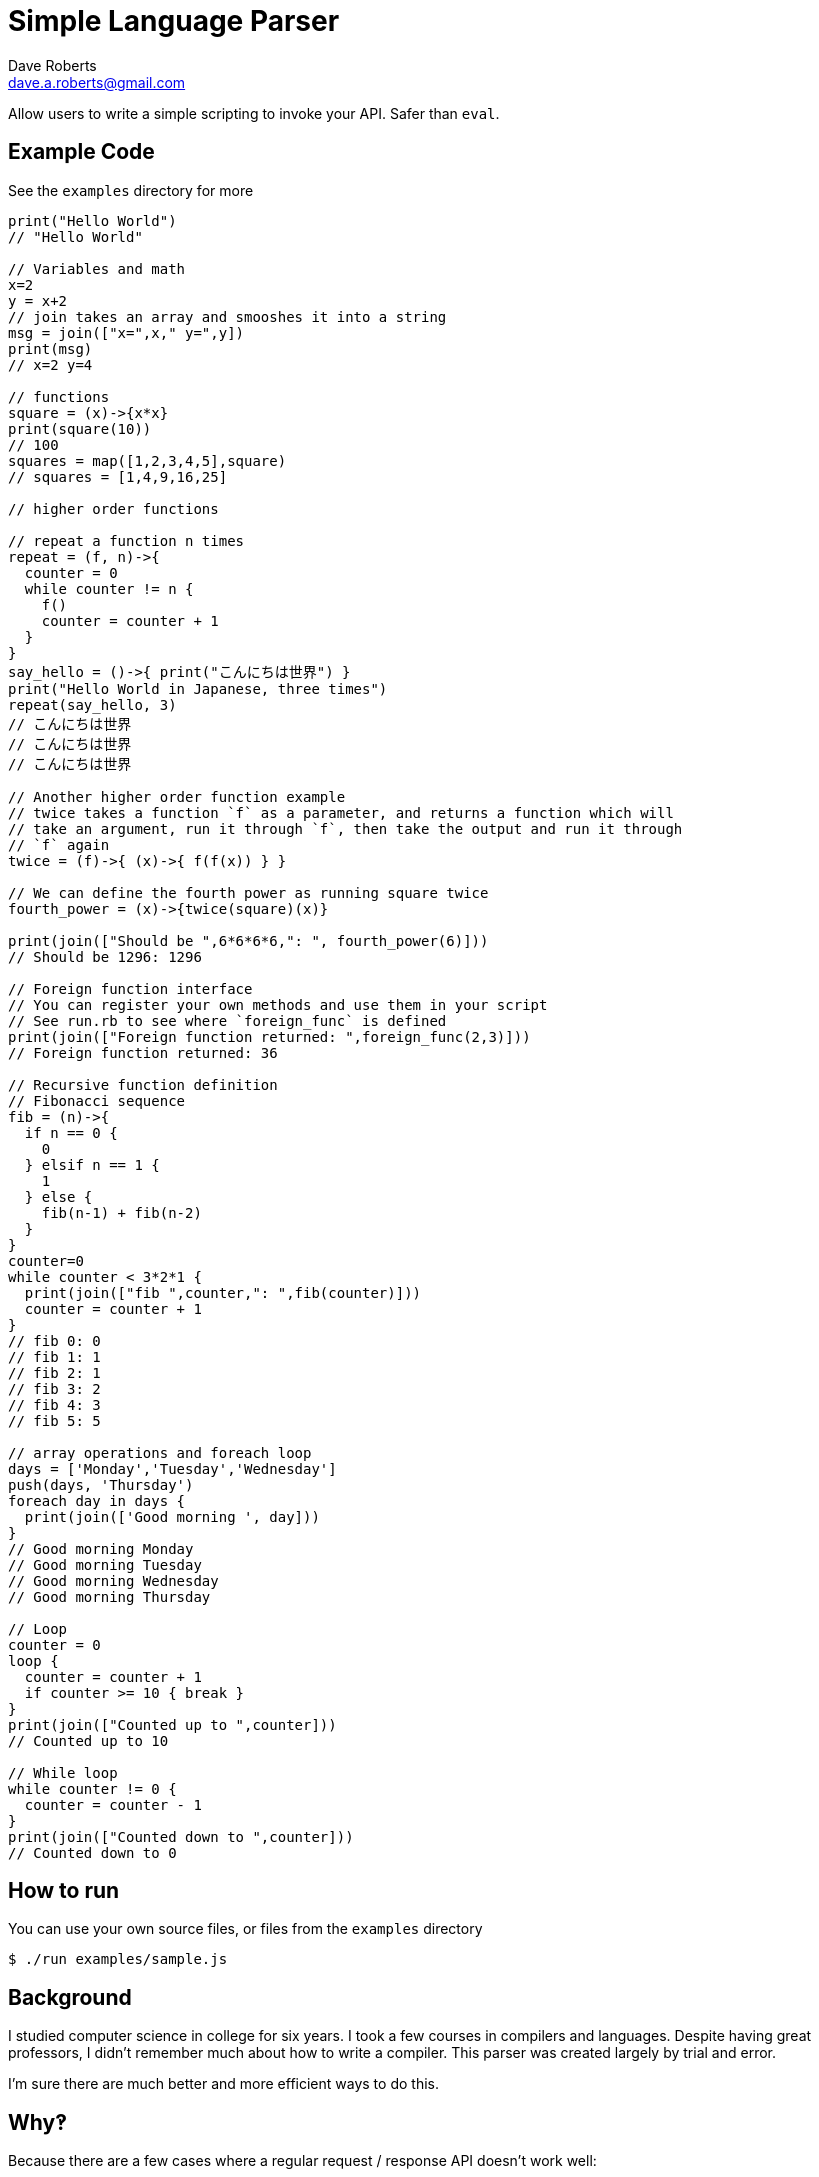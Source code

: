 Simple Language Parser
======================
Dave Roberts <dave.a.roberts@gmail.com>
:source-highlighter: pygments

Allow users to write a simple scripting to invoke your API.  Safer than `eval`.

Example Code
------------

See the `examples` directory for more

[source,javascript]
----
print("Hello World")
// "Hello World"

// Variables and math
x=2
y = x+2
// join takes an array and smooshes it into a string
msg = join(["x=",x," y=",y])
print(msg)
// x=2 y=4

// functions
square = (x)->{x*x}
print(square(10))
// 100
squares = map([1,2,3,4,5],square)
// squares = [1,4,9,16,25]

// higher order functions

// repeat a function n times
repeat = (f, n)->{
  counter = 0
  while counter != n {
    f()
    counter = counter + 1
  }
}
say_hello = ()->{ print("こんにちは世界") }
print("Hello World in Japanese, three times")
repeat(say_hello, 3)
// こんにちは世界
// こんにちは世界
// こんにちは世界

// Another higher order function example
// twice takes a function `f` as a parameter, and returns a function which will
// take an argument, run it through `f`, then take the output and run it through
// `f` again
twice = (f)->{ (x)->{ f(f(x)) } }

// We can define the fourth power as running square twice
fourth_power = (x)->{twice(square)(x)}

print(join(["Should be ",6*6*6*6,": ", fourth_power(6)]))
// Should be 1296: 1296

// Foreign function interface
// You can register your own methods and use them in your script
// See run.rb to see where `foreign_func` is defined
print(join(["Foreign function returned: ",foreign_func(2,3)]))
// Foreign function returned: 36

// Recursive function definition
// Fibonacci sequence
fib = (n)->{
  if n == 0 {
    0
  } elsif n == 1 {
    1
  } else {
    fib(n-1) + fib(n-2)
  }
}
counter=0
while counter < 3*2*1 {
  print(join(["fib ",counter,": ",fib(counter)]))
  counter = counter + 1
}
// fib 0: 0
// fib 1: 1
// fib 2: 1
// fib 3: 2
// fib 4: 3
// fib 5: 5

// array operations and foreach loop
days = ['Monday','Tuesday','Wednesday']
push(days, 'Thursday')
foreach day in days {
  print(join(['Good morning ', day]))
}
// Good morning Monday
// Good morning Tuesday
// Good morning Wednesday
// Good morning Thursday

// Loop
counter = 0
loop {
  counter = counter + 1
  if counter >= 10 { break }
}
print(join(["Counted up to ",counter]))
// Counted up to 10

// While loop
while counter != 0 {
  counter = counter - 1
}
print(join(["Counted down to ",counter]))
// Counted down to 0
----

How to run
----------

You can use your own source files, or files from the `examples` directory

[source,console]
----
$ ./run examples/sample.js
----

Background
----------
I studied computer science in college for six years.  I took a few courses in compilers and languages.  Despite having great professors, I didn't remember much about how to write a compiler.  This parser was created largely by trial and error.

I'm sure there are much better and more efficient ways to do this.

Why‽
----
Because there are a few cases where a regular request / response API doesn't work well:

1. The end user submits the script in advance, and you invoke it later when responding to an event.
2. The end user doesn't have a system that can make the requests to the API and parse the output in order to make future calls.
3. An API is static, but scripting allows emergent behavior and new use cases to be built onto simple commands

**Example**: You have a platform that processes data from multiple other systems.  Each system formats their data differently.  To accept data from a new system, the platform would need to be updated in order to understand the new format.  Enabling support for scripting would allow you to accept documents and a script describing how to process the document, which would reduce the need to update your system.
